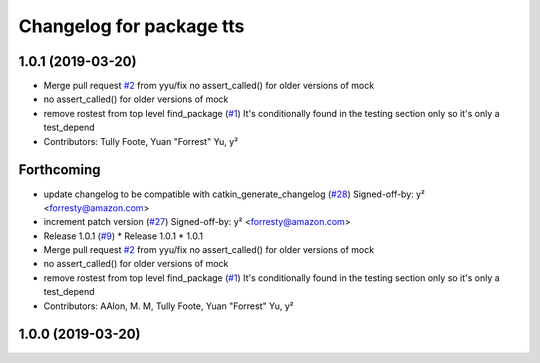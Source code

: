^^^^^^^^^^^^^^^^^^^^^^^^^
Changelog for package tts
^^^^^^^^^^^^^^^^^^^^^^^^^

1.0.1 (2019-03-20)
------------------
* Merge pull request `#2 <https://github.com/aws-robotics/tts-ros1/issues/2>`_ from yyu/fix
  no assert_called() for older versions of mock
* no assert_called() for older versions of mock
* remove rostest from top level find_package (`#1 <https://github.com/aws-robotics/tts-ros1/issues/1>`_)
  It's conditionally found in the testing section only so it's only a test_depend
* Contributors: Tully Foote, Yuan "Forrest" Yu, y²

Forthcoming
-----------
* update changelog to be compatible with catkin_generate_changelog (`#28 <https://github.com/aws-robotics/tts-ros1/issues/28>`_)
  Signed-off-by: y² <forresty@amazon.com>
* increment patch version (`#27 <https://github.com/aws-robotics/tts-ros1/issues/27>`_)
  Signed-off-by: y² <forresty@amazon.com>
* Release 1.0.1 (`#9 <https://github.com/aws-robotics/tts-ros1/issues/9>`_)
  * Release 1.0.1
  * 1.0.1
* Merge pull request `#2 <https://github.com/aws-robotics/tts-ros1/issues/2>`_ from yyu/fix
  no assert_called() for older versions of mock
* no assert_called() for older versions of mock
* remove rostest from top level find_package (`#1 <https://github.com/aws-robotics/tts-ros1/issues/1>`_)
  It's conditionally found in the testing section only so it's only a test_depend
* Contributors: AAlon, M. M, Tully Foote, Yuan "Forrest" Yu, y²

1.0.0 (2019-03-20)
------------------
